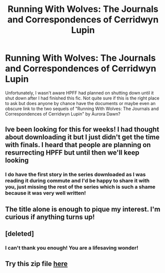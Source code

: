 #+TITLE: Running With Wolves: The Journals and Correspondences of Cerridwyn Lupin

* Running With Wolves: The Journals and Correspondences of Cerridwyn Lupin
:PROPERTIES:
:Author: susubeansu
:Score: 5
:DateUnix: 1527729214.0
:DateShort: 2018-May-31
:FlairText: Request:snoo_feelsbadman:
:END:
Unfortunately, I wasn't aware HPFF had planned on shutting down until it shut down after I had finished this fic. Not quite sure if this is the right place to ask but does anyone by chance have the documents or maybe even an obscure link to the two sequels of "Running With Wolves: The Journals and Correspondences of Cerridwyn Lupin" by Aurora Dawn?


** Ive been looking for this for weeks! I had thought about downloading it but I just didn't get the time with finals. I heard that people are planning on resurrecting HPFF but until then we'll keep looking
:PROPERTIES:
:Author: Redhotlipstik
:Score: 3
:DateUnix: 1527740185.0
:DateShort: 2018-May-31
:END:

*** I do have the first story in the series downloaded as I was reading it during commute and I'd be happy to share it with you, just missing the rest of the series which is such a shame because it was very well written!
:PROPERTIES:
:Author: susubeansu
:Score: 1
:DateUnix: 1527781033.0
:DateShort: 2018-May-31
:END:


** The title alone is enough to pique my interest. I'm curious if anything turns up!
:PROPERTIES:
:Author: SteamAngel
:Score: 3
:DateUnix: 1527759721.0
:DateShort: 2018-May-31
:END:


** [deleted]
:PROPERTIES:
:Score: 3
:DateUnix: 1527804365.0
:DateShort: 2018-Jun-01
:END:

*** I can't thank you enough! You are a lifesaving wonder!
:PROPERTIES:
:Author: susubeansu
:Score: 2
:DateUnix: 1527866600.0
:DateShort: 2018-Jun-01
:END:


** Try this zip file [[https://www14.zippyshare.com/v/VEY4SaAT/file.html][here]]
:PROPERTIES:
:Author: quagganlikesyoutoo
:Score: 1
:DateUnix: 1527756705.0
:DateShort: 2018-May-31
:END:
